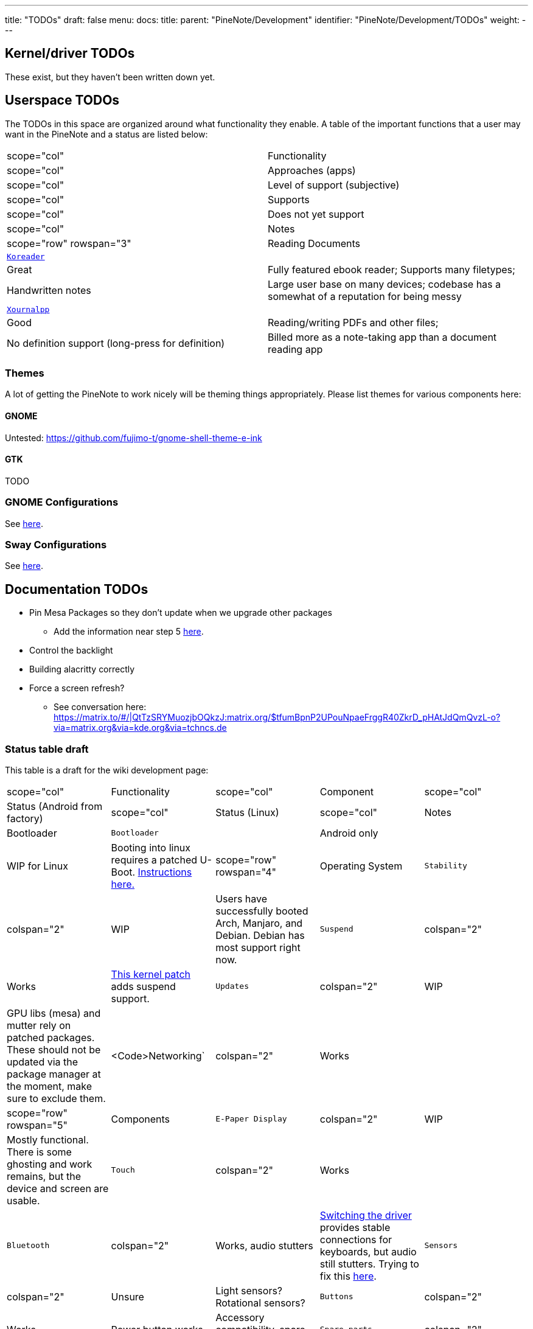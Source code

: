 ---
title: "TODOs"
draft: false
menu:
  docs:
    title:
    parent: "PineNote/Development"
    identifier: "PineNote/Development/TODOs"
    weight: 
---

== Kernel/driver TODOs
These exist, but they haven't been written down yet.

== Userspace TODOs

The TODOs in this space are organized around what functionality they enable. A table of the important functions that a user may want in the PineNote and a status are listed below:

|===
|scope="col" | Functionality
|scope="col" | Approaches (apps)
|scope="col" | Level of support (subjective)
|scope="col" | Supports
|scope="col" | Does not yet support
|scope="col" | Notes

|scope="row" rowspan="3" | Reading Documents
| `https://github.com/koreader/koreader[Koreader]`
| | Great
| Fully featured ebook reader; Supports many filetypes;
| Handwritten notes
| Large user base on many devices; codebase has a somewhat of a reputation for being messy

| `https://github.com/xournalpp/xournalpp[Xournalpp]`
|  | Good
| Reading/writing PDFs and other files;
| No definition support (long-press for definition)
| Billed more as a note-taking app than a document reading app
|===

=== Themes

A lot of getting the PineNote to work nicely will be theming things appropriately. Please list themes for various components here:

==== GNOME

Untested: https://github.com/fujimo-t/gnome-shell-theme-e-ink

==== GTK

TODO

=== GNOME Configurations

See https://wiki.pine64.org/wiki/PineNote_Development/Apps#Gnome[here].

=== Sway Configurations

See https://wiki.pine64.org/wiki/PineNote_Development/Apps#Sway[here].

== Documentation TODOs

* Pin Mesa Packages so they don't update when we upgrade other packages
** Add the information near step 5 https://wiki.pine64.org/wiki/PineNote_Development/Building_Kernel#Steps_to_build[here].
* Control the backlight
* Building alacritty correctly
* Force a screen refresh?
** See conversation here: https://matrix.to/#/|QtTzSRYMuozjbOQkzJ:matrix.org/$tfumBpnP2UPouNpaeFrggR40ZkrD_pHAtJdQmQvzL-o?via=matrix.org&via=kde.org&via=tchncs.de

=== Status table draft

This table is a draft for the wiki development page:

[cols="1,1,1,1,1"]
|===
|scope="col" | Functionality
|scope="col"   | Component
|scope="col"  | Status (Android from factory)
|scope="col"  | Status (Linux)
|scope="col" | Notes

| Bootloader
| `Bootloader`
|  | Android only
|  | WIP for Linux
| Booting into linux requires a patched U-Boot. https://wiki.pine64.org/wiki/PineNote_Development/Booting_Linux[Instructions here.]

|scope="row" rowspan="4" | Operating System

| `Stability`
| colspan="2"  | WIP
| Users have successfully booted Arch, Manjaro, and Debian. Debian has most support right now.

| `Suspend`
| colspan="2"  | Works
| https://gitlab.com/hrdl/pinenote-shared/-/blob/main/patches/linux/0001-Rudimentary-attempt-to-keep-PMIC-usable-after-suspen.patch[This kernel patch] adds suspend support.

| `Updates`
| colspan="2"  | WIP
| GPU libs (mesa) and mutter rely on patched packages. These should not be updated via the package manager at the moment, make sure to exclude them.

| <Code>Networking`
| colspan="2"  | Works
|

|scope="row" rowspan="5"| Components

| `E-Paper Display`
| colspan="2"  | WIP
| Mostly functional. There is some ghosting and work remains, but the device and screen are usable.

| `Touch`
| colspan="2"  | Works
|

| `Bluetooth`
| colspan="2"  | Works, audio stutters
| https://wiki.pine64.org/wiki/PineNote_Development/Building_Kernel#Fixing_Bluetooth[Switching the driver] provides stable connections for keyboards, but audio still stutters. Trying to fix this https://wiki.pine64.org/wiki/PineNote_Development/Software_Tweaks#Preliminary_fix_for_stuttering_bluetooth_audio[here].

| `Sensors`
| colspan="2"  | Unsure
| Light sensors? Rotational sensors?

| `Buttons`
| colspan="2"  | Works
| Power button works.

| Accessory compatibility, spare parts

| `Spare parts`
| colspan="2"  | Not available yet
| Spare parts currently not available yet in the store.

|===

